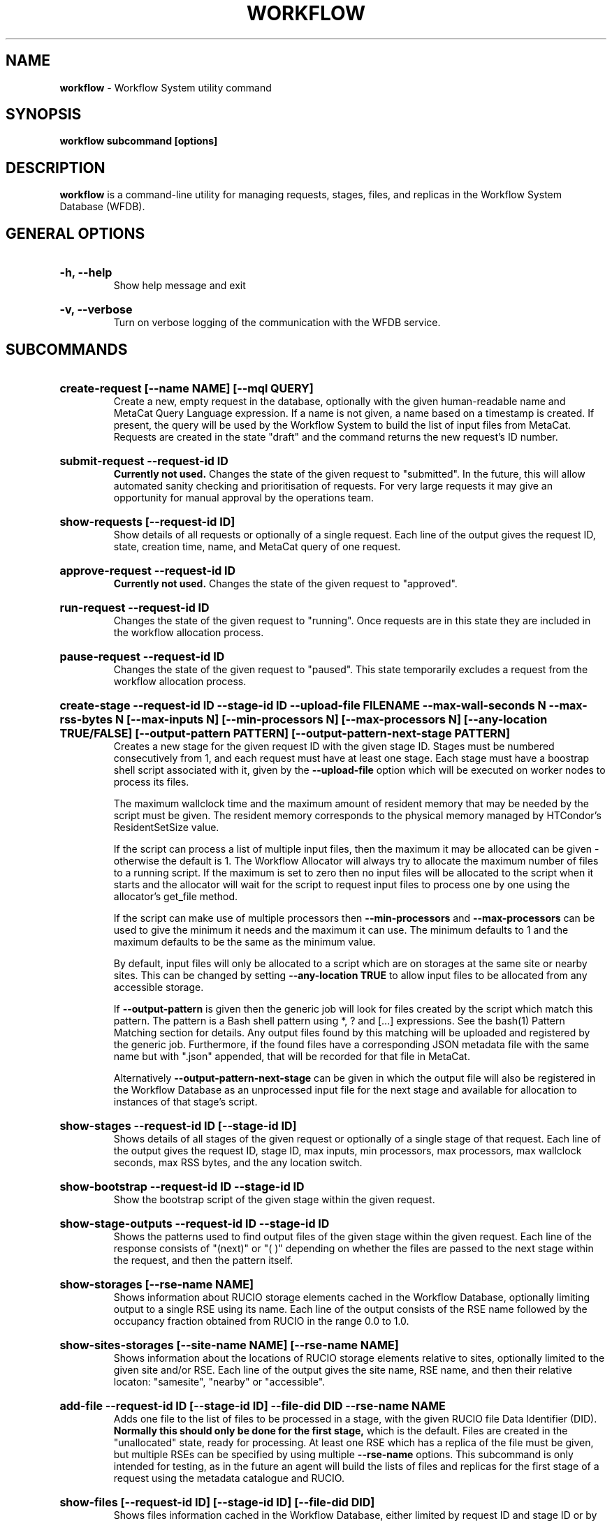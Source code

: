 .TH WORKFLOW  "2021" "workflow" "Vac Manual"
.SH NAME
.B workflow
\- Workflow System utility command
.SH SYNOPSIS
.B workflow subcommand [options]
.SH DESCRIPTION
.B workflow
is a command-line utility for managing requests, stages, files, and replicas
in the Workflow System Database (WFDB).

.SH GENERAL OPTIONS

.HP 
.B "-h, --help"
.br
Show help message and exit

.HP 
.B "-v, --verbose"
.br
Turn on verbose logging of the communication with the WFDB service.

.SH SUBCOMMANDS

.HP
.B "create-request [--name NAME] [--mql QUERY]"
.br
Create a new, empty request in the database, optionally with the given 
human-readable name and MetaCat Query Language expression. If a name is not 
given, a name based on a timestamp is created. If present, the query will be
used by the Workflow System to build the list of input files from MetaCat.
Requests are created in the state "draft" and the command returns the new 
request's ID number.

.HP
.B "submit-request --request-id ID"
.br
.B Currently not used. 
Changes the state of the given request to "submitted". In the future, this
will allow automated sanity checking and prioritisation of requests. For 
very large requests it may give an opportunity for manual approval by the 
operations team.

.HP
.B "show-requests [--request-id ID]"
.br
Show details of all requests or optionally of a single request. Each line
of the output gives the request ID, state, creation time, name, and MetaCat
query of one request.

.HP
.B "approve-request --request-id ID"
.br
.B Currently not used.
Changes the state of the given request to "approved".

.HP
.B "run-request --request-id ID"
.br
Changes the state of the given request to "running". Once requests are in this
state they are included in the workflow allocation process.

.HP
.B "pause-request --request-id ID"
.br
Changes the state of the given request to "paused". This state temporarily
excludes a request from the workflow allocation process.

.HP
.B "create-stage --request-id ID --stage-id ID --upload-file FILENAME --max-wall-seconds N --max-rss-bytes N [--max-inputs N] [--min-processors N] [--max-processors N] [--any-location TRUE/FALSE] [--output-pattern PATTERN] [--output-pattern-next-stage PATTERN]"
.br
Creates a new stage for the given request ID with the given stage ID. Stages
must be numbered consecutively from 1, and each request must have at least
one stage. Each stage must have a boostrap shell script associated with it,
given by the
.B --upload-file
option which will be executed on worker nodes to process its files. 

The maximum wallclock time and the maximum amount of resident memory that
may be needed
by the script  must be given. The resident memory corresponds to the physical
memory managed by HTCondor's ResidentSetSize value.

If the script can process a list of multiple input files, then the maximum 
it may be allocated can be given - otherwise the default is 1. The Workflow
Allocator will always try to allocate the maximum number of files to a
running script. If the maximum is set to zero then no input files will be
allocated to the script when it starts and the allocator will wait for the
script to request input files to process one by one using the allocator's 
get_file method.

If the script can make use of multiple processors then 
.B --min-processors
and
.B --max-processors
can be used to give the minimum it needs and the maximum it can use. The 
minimum defaults to 1 and the maximum defaults to be the same as the minimum 
value.

By default, input files will only be allocated to a script which are on 
storages at the same site or nearby sites. This can be changed by setting
.B --any-location TRUE
to allow input files to be allocated from any accessible storage.

If 
.B --output-pattern
is given then the generic job will look for files created by the script
which match this pattern. The pattern is a Bash shell pattern using *, ? and
[...] expressions. See the bash(1) Pattern Matching section for details. Any
output files found by this matching will be uploaded and registered by the
generic job. Furthermore, if the found files have a corresponding JSON metadata
file with the same name but with ".json" appended, that will be recorded for
that file in MetaCat.

Alternatively
.B --output-pattern-next-stage
can be given in which the output file will also be registered in the
Workflow Database as an unprocessed input file for the next stage and
available for allocation to instances of that stage's script.

.HP
.B "show-stages --request-id ID [--stage-id ID]"
.br
Shows details of all stages of the given request or optionally of a single 
stage of that request. Each line
of the output gives the request ID, stage ID, max inputs, min processors,
max processors, max wallclock seconds, max RSS bytes, and the any location 
switch.

.HP
.B "show-bootstrap --request-id ID --stage-id ID"
.br
Show the bootstrap script of the given stage within the given request.

.HP
.B "show-stage-outputs --request-id ID --stage-id ID"
.br
Shows the patterns used to find output files of the given stage within the 
given request. Each line of the response consists of "(next)" or "(  )" 
depending on whether the files are passed to the next stage within the
request, and then the pattern itself.

.HP
.B "show-storages [--rse-name NAME]"
.br
Shows information about RUCIO storage elements cached in the Workflow
Database, optionally limiting output to a single RSE using its name. Each
line of the output consists of the RSE name followed by the occupancy
fraction obtained from RUCIO in the range 0.0 to 1.0.

.HP
.B "show-sites-storages [--site-name NAME] [--rse-name NAME]"
.br
Shows information about the locations of RUCIO storage elements relative to
sites, optionally limited to the given site and/or RSE. Each line of the
output gives the site name, RSE name, and then their relative locaton:
"samesite", "nearby" or "accessible". 

.HP
.B "add-file --request-id ID [--stage-id ID] --file-did DID --rse-name NAME"
.br
Adds one file to the list of files to be processed in a stage, with the
given RUCIO file Data Identifier (DID). 
.B Normally this should only be done for the first stage, 
which is the default. Files are created in the "unallocated" state, ready
for processing. At least one RSE which has a replica of the file must be
given, but multiple RSEs can be specified by using multiple
.B --rse-name
options. This subcommand is only intended for testing, as in the future an
agent will build the lists of files and replicas for the first stage of a 
request using the metadata catalogue and RUCIO.

.HP
.B "show-files [--request-id ID] [--stage-id ID] [--file-did DID]"
.br
Shows files information cached in the Workflow Database, either limited by 
request ID and stage ID or by file DID. For each file, the request ID, stage
ID, file state, and file DID are shown. The file state is one of "building",
"unallocated", "allocated", or "processed". Files wait in the "unallocated"
state, are then allocated to an instance of the stage's script by the 
Workflow Allocator, and then either return to "unallocated" or move to
"processed" depending on whether the script is able to process them
correctly.

.HP
.B "show-replicas [--request-id ID] [--stage-id ID] [--file-did DID]"
.br
Shows file and replica information in the Workflow Database, either limited by 
request ID and stage ID or by file DID. For each replica of each file, the 
request ID, stage ID, file state, RSE name, and file DID are shown. 

.SH BOOTSTRAP SCRIPTS

This section describes how bootstrap scripts receive information from the rest
of the workflow system and communicate their results. The files uploaded to
the system by the
.BR create-stage
subcommand are in fact templates containing patterns which are replaced on
the fly by the Workflow Allocator. These patterns are of the form
##wfa_xxx## and all strings of this form are either replaced or removed
before the script is delivered by the allocator and executed.

.BR ##wfa_files_did##
is replaced by a list of input file DIDs which have been allocated to this
script instance for processing - one file per line. These can conveniently
be included in shell here documents, assigned to shell variables etc:

cat <<EOF > input_files.txt
.br
##wfa_files_did##
.br
EOF

.br
input_file=##wfa_files_did## 

.br
(
.br
cat <<EOF 
.br
##wfa_files_did##
.br
EOF
.br
) | (
.br
while read did
.br
do
.br
 echo $did
.br
done
.br
)

.BR ##wfa_request_id##
and
.BR ##wfa_stage_id##
are replaced by the numeric IDs of the request and stage, which may be 
useful for debugging.

.BR ##wfa_cookie##
is replaced by a cookie specific to this request which allows the script
to request another unallocated file in the current stage from the Workflow
Allocator using the get_file method. This is not otherwise needed by the
script.

Once the script is completed, it must create files 
.BR wfa-processed-inputs.txt
and/or
.BR wfa-unprocessed-inputs.txt
listing the DIDs of the files which have been allocated to the script and
either successfully processed or not processed respectively. It acceptable
for either list file to be absent if it would have no contents.

As described above for the 
.BR create-stage
subcommand, the stage definition includes patterns used by the generic job
to identify output files produced by the script and left in place after it
finishes.

.SH AUTHOR
Andrew McNab <Andrew.McNab@cern.ch>

.SH "SEE ALSO"
bash(1)
